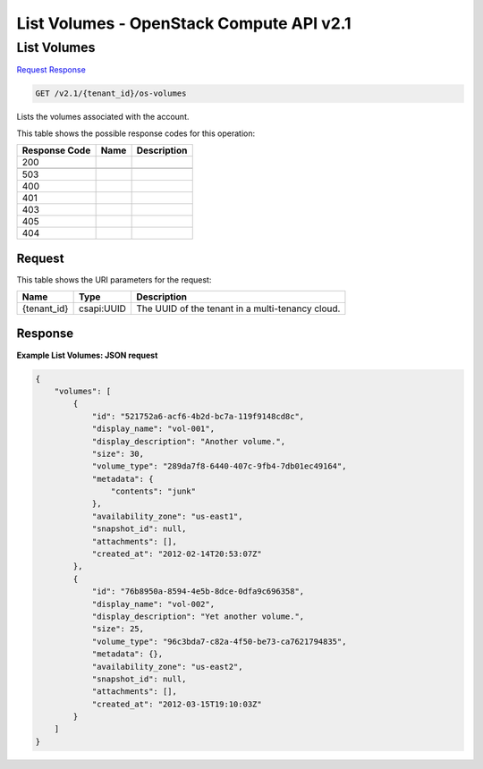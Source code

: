 =============================================================================
List Volumes -  OpenStack Compute API v2.1
=============================================================================

List Volumes
~~~~~~~~~~~~~~~~~~~~~~~~~

`Request <GET_list_volumes_v2.1_tenant_id_os-volumes.rst#request>`__
`Response <GET_list_volumes_v2.1_tenant_id_os-volumes.rst#response>`__

.. code-block:: javascript

    GET /v2.1/{tenant_id}/os-volumes

Lists the volumes associated with the account.



This table shows the possible response codes for this operation:


+--------------------------+-------------------------+-------------------------+
|Response Code             |Name                     |Description              |
+==========================+=========================+=========================+
|200                       |                         |                         |
+--------------------------+-------------------------+-------------------------+
+--------------------------+-------------------------+-------------------------+
|503                       |                         |                         |
+--------------------------+-------------------------+-------------------------+
|400                       |                         |                         |
+--------------------------+-------------------------+-------------------------+
|401                       |                         |                         |
+--------------------------+-------------------------+-------------------------+
|403                       |                         |                         |
+--------------------------+-------------------------+-------------------------+
|405                       |                         |                         |
+--------------------------+-------------------------+-------------------------+
|404                       |                         |                         |
+--------------------------+-------------------------+-------------------------+


Request
^^^^^^^^^^^^^^^^^

This table shows the URI parameters for the request:

+--------------------------+-------------------------+-------------------------+
|Name                      |Type                     |Description              |
+==========================+=========================+=========================+
|{tenant_id}               |csapi:UUID               |The UUID of the tenant   |
|                          |                         |in a multi-tenancy cloud.|
+--------------------------+-------------------------+-------------------------+








Response
^^^^^^^^^^^^^^^^^^





**Example List Volumes: JSON request**


.. code::

    {
        "volumes": [
            {
                "id": "521752a6-acf6-4b2d-bc7a-119f9148cd8c",
                "display_name": "vol-001",
                "display_description": "Another volume.",
                "size": 30,
                "volume_type": "289da7f8-6440-407c-9fb4-7db01ec49164",
                "metadata": {
                    "contents": "junk"
                },
                "availability_zone": "us-east1",
                "snapshot_id": null,
                "attachments": [],
                "created_at": "2012-02-14T20:53:07Z"
            },
            {
                "id": "76b8950a-8594-4e5b-8dce-0dfa9c696358",
                "display_name": "vol-002",
                "display_description": "Yet another volume.",
                "size": 25,
                "volume_type": "96c3bda7-c82a-4f50-be73-ca7621794835",
                "metadata": {},
                "availability_zone": "us-east2",
                "snapshot_id": null,
                "attachments": [],
                "created_at": "2012-03-15T19:10:03Z"
            }
        ]
    }
    

